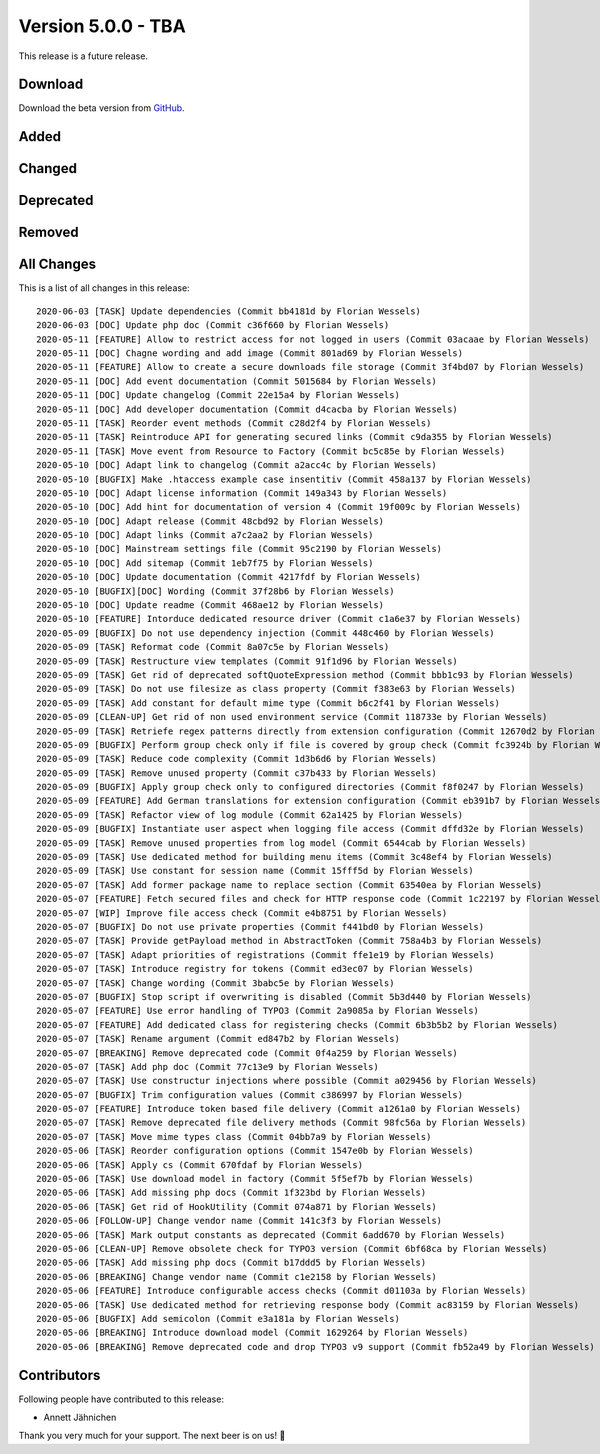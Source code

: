 ﻿.. include:: ../../Includes.txt

===================
Version 5.0.0 - TBA
===================

This release is a future release.

Download
========

Download the beta version from `GitHub <https://github.com/Leuchtfeuer/typo3-secure-downloads/releases/tag/v5.0.0-beta>`__.

Added
=====

Changed
=======

Deprecated
==========

Removed
=======

All Changes
===========
This is a list of all changes in this release::

   2020-06-03 [TASK] Update dependencies (Commit bb4181d by Florian Wessels)
   2020-06-03 [DOC] Update php doc (Commit c36f660 by Florian Wessels)
   2020-05-11 [FEATURE] Allow to restrict access for not logged in users (Commit 03acaae by Florian Wessels)
   2020-05-11 [DOC] Chagne wording and add image (Commit 801ad69 by Florian Wessels)
   2020-05-11 [FEATURE] Allow to create a secure downloads file storage (Commit 3f4bd07 by Florian Wessels)
   2020-05-11 [DOC] Add event documentation (Commit 5015684 by Florian Wessels)
   2020-05-11 [DOC] Update changelog (Commit 22e15a4 by Florian Wessels)
   2020-05-11 [DOC] Add developer documentation (Commit d4cacba by Florian Wessels)
   2020-05-11 [TASK] Reorder event methods (Commit c28d2f4 by Florian Wessels)
   2020-05-11 [TASK] Reintroduce API for generating secured links (Commit c9da355 by Florian Wessels)
   2020-05-11 [TASK] Move event from Resource to Factory (Commit bc5c85e by Florian Wessels)
   2020-05-10 [DOC] Adapt link to changelog (Commit a2acc4c by Florian Wessels)
   2020-05-10 [BUGFIX] Make .htaccess example case insentitiv (Commit 458a137 by Florian Wessels)
   2020-05-10 [DOC] Adapt license information (Commit 149a343 by Florian Wessels)
   2020-05-10 [DOC] Add hint for documentation of version 4 (Commit 19f009c by Florian Wessels)
   2020-05-10 [DOC] Adapt release (Commit 48cbd92 by Florian Wessels)
   2020-05-10 [DOC] Adapt links (Commit a7c2aa2 by Florian Wessels)
   2020-05-10 [DOC] Mainstream settings file (Commit 95c2190 by Florian Wessels)
   2020-05-10 [DOC] Add sitemap (Commit 1eb7f75 by Florian Wessels)
   2020-05-10 [DOC] Update documentation (Commit 4217fdf by Florian Wessels)
   2020-05-10 [BUGFIX][DOC] Wording (Commit 37f28b6 by Florian Wessels)
   2020-05-10 [DOC] Update readme (Commit 468ae12 by Florian Wessels)
   2020-05-10 [FEATURE] Intorduce dedicated resource driver (Commit c1a6e37 by Florian Wessels)
   2020-05-09 [BUGFIX] Do not use dependency injection (Commit 448c460 by Florian Wessels)
   2020-05-09 [TASK] Reformat code (Commit 8a07c5e by Florian Wessels)
   2020-05-09 [TASK] Restructure view templates (Commit 91f1d96 by Florian Wessels)
   2020-05-09 [TASK] Get rid of deprecated softQuoteExpression method (Commit bbb1c93 by Florian Wessels)
   2020-05-09 [TASK] Do not use filesize as class property (Commit f383e63 by Florian Wessels)
   2020-05-09 [TASK] Add constant for default mime type (Commit b6c2f41 by Florian Wessels)
   2020-05-09 [CLEAN-UP] Get rid of non used environment service (Commit 118733e by Florian Wessels)
   2020-05-09 [TASK] Retriefe regex patterns directly from extension configuration (Commit 12670d2 by Florian Wessels)
   2020-05-09 [BUGFIX] Perform group check only if file is covered by group check (Commit fc3924b by Florian Wessels)
   2020-05-09 [TASK] Reduce code complexity (Commit 1d3b6d6 by Florian Wessels)
   2020-05-09 [TASK] Remove unused property (Commit c37b433 by Florian Wessels)
   2020-05-09 [BUGFIX] Apply group check only to configured directories (Commit f8f0247 by Florian Wessels)
   2020-05-09 [FEATURE] Add German translations for extension configuration (Commit eb391b7 by Florian Wessels)
   2020-05-09 [TASK] Refactor view of log module (Commit 62a1425 by Florian Wessels)
   2020-05-09 [BUGFIX] Instantiate user aspect when logging file access (Commit dffd32e by Florian Wessels)
   2020-05-09 [TASK] Remove unused properties from log model (Commit 6544cab by Florian Wessels)
   2020-05-09 [TASK] Use dedicated method for building menu items (Commit 3c48ef4 by Florian Wessels)
   2020-05-09 [TASK] Use constant for session name (Commit 15fff5d by Florian Wessels)
   2020-05-07 [TASK] Add former package name to replace section (Commit 63540ea by Florian Wessels)
   2020-05-07 [FEATURE] Fetch secured files and check for HTTP response code (Commit 1c22197 by Florian Wessels)
   2020-05-07 [WIP] Improve file access check (Commit e4b8751 by Florian Wessels)
   2020-05-07 [BUGFIX] Do not use private properties (Commit f441bd0 by Florian Wessels)
   2020-05-07 [TASK] Provide getPayload method in AbstractToken (Commit 758a4b3 by Florian Wessels)
   2020-05-07 [TASK] Adapt priorities of registrations (Commit ffe1e19 by Florian Wessels)
   2020-05-07 [TASK] Introduce registry for tokens (Commit ed3ec07 by Florian Wessels)
   2020-05-07 [TASK] Change wording (Commit 3babc5e by Florian Wessels)
   2020-05-07 [BUGFIX] Stop script if overwriting is disabled (Commit 5b3d440 by Florian Wessels)
   2020-05-07 [FEATURE] Use error handling of TYPO3 (Commit 2a9085a by Florian Wessels)
   2020-05-07 [FEATURE] Add dedicated class for registering checks (Commit 6b3b5b2 by Florian Wessels)
   2020-05-07 [TASK] Rename argument (Commit ed847b2 by Florian Wessels)
   2020-05-07 [BREAKING] Remove deprecated code (Commit 0f4a259 by Florian Wessels)
   2020-05-07 [TASK] Add php doc (Commit 77c13e9 by Florian Wessels)
   2020-05-07 [TASK] Use constructur injections where possible (Commit a029456 by Florian Wessels)
   2020-05-07 [BUGFIX] Trim configuration values (Commit c386997 by Florian Wessels)
   2020-05-07 [FEATURE] Introduce token based file delivery (Commit a1261a0 by Florian Wessels)
   2020-05-07 [TASK] Remove deprecated file delivery methods (Commit 98fc56a by Florian Wessels)
   2020-05-07 [TASK] Move mime types class (Commit 04bb7a9 by Florian Wessels)
   2020-05-06 [TASK] Reorder configuration options (Commit 1547e0b by Florian Wessels)
   2020-05-06 [TASK] Apply cs (Commit 670fdaf by Florian Wessels)
   2020-05-06 [TASK] Use download model in factory (Commit 5f5ef7b by Florian Wessels)
   2020-05-06 [TASK] Add missing php docs (Commit 1f323bd by Florian Wessels)
   2020-05-06 [TASK] Get rid of HookUtility (Commit 074a871 by Florian Wessels)
   2020-05-06 [FOLLOW-UP] Change vendor name (Commit 141c3f3 by Florian Wessels)
   2020-05-06 [TASK] Mark output constants as deprecated (Commit 6add670 by Florian Wessels)
   2020-05-06 [CLEAN-UP] Remove obsolete check for TYPO3 version (Commit 6bf68ca by Florian Wessels)
   2020-05-06 [TASK] Add missing php docs (Commit b17ddd5 by Florian Wessels)
   2020-05-06 [BREAKING] Change vendor name (Commit c1e2158 by Florian Wessels)
   2020-05-06 [FEATURE] Introduce configurable access checks (Commit d01103a by Florian Wessels)
   2020-05-06 [TASK] Use dedicated method for retrieving response body (Commit ac83159 by Florian Wessels)
   2020-05-06 [BUGFIX] Add semicolon (Commit e3a181a by Florian Wessels)
   2020-05-06 [BREAKING] Introduce download model (Commit 1629264 by Florian Wessels)
   2020-05-06 [BREAKING] Remove deprecated code and drop TYPO3 v9 support (Commit fb52a49 by Florian Wessels)


Contributors
============
Following people have contributed to this release:

*   Annett Jähnichen

Thank you very much for your support. The next beer is on us! 🍻

